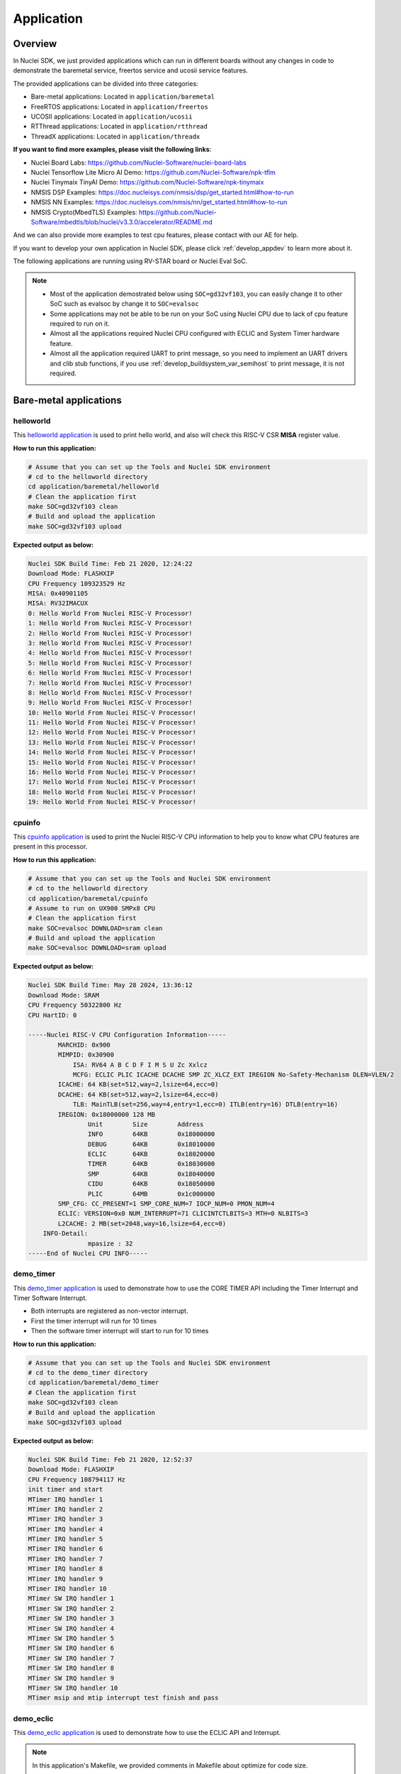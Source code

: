 .. _design_app:

Application
===========

.. _design_app_overview:

Overview
--------

In Nuclei SDK, we just provided applications which can
run in different boards without any changes in code to
demonstrate the baremetal service, freertos service and
ucosii service features.

The provided applications can be divided into three categories:

* Bare-metal applications: Located in ``application/baremetal``

* FreeRTOS applications: Located in ``application/freertos``

* UCOSII applications: Located in ``application/ucosii``

* RTThread applications: Located in ``application/rtthread``

* ThreadX applications: Located in ``application/threadx``

**If you want to find more examples, please visit the following links**:

* Nuclei Board Labs: https://github.com/Nuclei-Software/nuclei-board-labs
* Nuclei Tensorflow Lite Micro AI Demo: https://github.com/Nuclei-Software/npk-tflm
* Nuclei Tinymaix TinyAI Demo: https://github.com/Nuclei-Software/npk-tinymaix
* NMSIS DSP Examples: https://doc.nucleisys.com/nmsis/dsp/get_started.html#how-to-run
* NMSIS NN Examples: https://doc.nucleisys.com/nmsis/nn/get_started.html#how-to-run
* NMSIS Crypto(MbedTLS) Examples: https://github.com/Nuclei-Software/mbedtls/blob/nuclei/v3.3.0/accelerator/README.md

And we can also provide more examples to test cpu features, please contact with our
AE for help.

If you want to develop your own application in Nuclei SDK, please click
:ref:`develop_appdev` to learn more about it.

The following applications are running using RV-STAR board or Nuclei Eval SoC.

.. note::

    * Most of the application demostrated below using ``SOC=gd32vf103``,
      you can easily change it to other SoC such as evalsoc by change it to
      ``SOC=evalsoc``
    * Some applications may not be able to be run on your SoC using Nuclei CPU
      due to lack of cpu feature required to run on it.
    * Almost all the applications required Nuclei CPU configured with
      ECLIC and System Timer hardware feature.
    * Almost all the application required UART to print message, so you need to
      implement an UART drivers and clib stub functions, if you use
      :ref:`develop_buildsystem_var_semihost` to print message, it is not required.

Bare-metal applications
-----------------------

.. _design_app_helloworld:

helloworld
~~~~~~~~~~

This `helloworld application`_ is used to print hello world, and also
will check this RISC-V CSR **MISA** register value.

**How to run this application:**

.. code-block:: shell

    # Assume that you can set up the Tools and Nuclei SDK environment
    # cd to the helloworld directory
    cd application/baremetal/helloworld
    # Clean the application first
    make SOC=gd32vf103 clean
    # Build and upload the application
    make SOC=gd32vf103 upload

**Expected output as below:**

.. code-block:: console

    Nuclei SDK Build Time: Feb 21 2020, 12:24:22
    Download Mode: FLASHXIP
    CPU Frequency 109323529 Hz
    MISA: 0x40901105
    MISA: RV32IMACUX
    0: Hello World From Nuclei RISC-V Processor!
    1: Hello World From Nuclei RISC-V Processor!
    2: Hello World From Nuclei RISC-V Processor!
    3: Hello World From Nuclei RISC-V Processor!
    4: Hello World From Nuclei RISC-V Processor!
    5: Hello World From Nuclei RISC-V Processor!
    6: Hello World From Nuclei RISC-V Processor!
    7: Hello World From Nuclei RISC-V Processor!
    8: Hello World From Nuclei RISC-V Processor!
    9: Hello World From Nuclei RISC-V Processor!
    10: Hello World From Nuclei RISC-V Processor!
    11: Hello World From Nuclei RISC-V Processor!
    12: Hello World From Nuclei RISC-V Processor!
    13: Hello World From Nuclei RISC-V Processor!
    14: Hello World From Nuclei RISC-V Processor!
    15: Hello World From Nuclei RISC-V Processor!
    16: Hello World From Nuclei RISC-V Processor!
    17: Hello World From Nuclei RISC-V Processor!
    18: Hello World From Nuclei RISC-V Processor!
    19: Hello World From Nuclei RISC-V Processor!

.. _design_app_cpuinfo:

cpuinfo
~~~~~~~

This `cpuinfo application`_ is used to print the Nuclei RISC-V CPU information
to help you to know what CPU features are present in this processor.

**How to run this application:**

.. code-block:: shell

    # Assume that you can set up the Tools and Nuclei SDK environment
    # cd to the helloworld directory
    cd application/baremetal/cpuinfo
    # Assume to run on UX900 SMPx8 CPU
    # Clean the application first
    make SOC=evalsoc DOWNLOAD=sram clean
    # Build and upload the application
    make SOC=evalsoc DOWNLOAD=sram upload

**Expected output as below:**

.. code-block:: console

    Nuclei SDK Build Time: May 28 2024, 13:36:12
    Download Mode: SRAM
    CPU Frequency 50322800 Hz
    CPU HartID: 0

    -----Nuclei RISC-V CPU Configuration Information-----
            MARCHID: 0x900
            MIMPID: 0x30900
                ISA: RV64 A B C D F I M S U Zc Xxlcz
                MCFG: ECLIC PLIC ICACHE DCACHE SMP ZC_XLCZ_EXT IREGION No-Safety-Mechanism DLEN=VLEN/2
            ICACHE: 64 KB(set=512,way=2,lsize=64,ecc=0)
            DCACHE: 64 KB(set=512,way=2,lsize=64,ecc=0)
                TLB: MainTLB(set=256,way=4,entry=1,ecc=0) ITLB(entry=16) DTLB(entry=16)
            IREGION: 0x18000000 128 MB
                    Unit        Size        Address
                    INFO        64KB        0x18000000
                    DEBUG       64KB        0x18010000
                    ECLIC       64KB        0x18020000
                    TIMER       64KB        0x18030000
                    SMP         64KB        0x18040000
                    CIDU        64KB        0x18050000
                    PLIC        64MB        0x1c000000
            SMP_CFG: CC_PRESENT=1 SMP_CORE_NUM=7 IOCP_NUM=0 PMON_NUM=4
            ECLIC: VERSION=0x0 NUM_INTERRUPT=71 CLICINTCTLBITS=3 MTH=0 NLBITS=3
            L2CACHE: 2 MB(set=2048,way=16,lsize=64,ecc=0)
        INFO-Detail:
                    mpasize : 32
    -----End of Nuclei CPU INFO-----

.. _design_app_demo_timer:

demo_timer
~~~~~~~~~~

This `demo_timer application`_ is used to demonstrate how to use
the CORE TIMER API including the Timer Interrupt and Timer Software Interrupt.

* Both interrupts are registered as non-vector interrupt.
* First the timer interrupt will run for 10 times
* Then the software timer interrupt will start to run for 10 times

**How to run this application:**

.. code-block:: shell

    # Assume that you can set up the Tools and Nuclei SDK environment
    # cd to the demo_timer directory
    cd application/baremetal/demo_timer
    # Clean the application first
    make SOC=gd32vf103 clean
    # Build and upload the application
    make SOC=gd32vf103 upload

**Expected output as below:**

.. code-block:: console

    Nuclei SDK Build Time: Feb 21 2020, 12:52:37
    Download Mode: FLASHXIP
    CPU Frequency 108794117 Hz
    init timer and start
    MTimer IRQ handler 1
    MTimer IRQ handler 2
    MTimer IRQ handler 3
    MTimer IRQ handler 4
    MTimer IRQ handler 5
    MTimer IRQ handler 6
    MTimer IRQ handler 7
    MTimer IRQ handler 8
    MTimer IRQ handler 9
    MTimer IRQ handler 10
    MTimer SW IRQ handler 1
    MTimer SW IRQ handler 2
    MTimer SW IRQ handler 3
    MTimer SW IRQ handler 4
    MTimer SW IRQ handler 5
    MTimer SW IRQ handler 6
    MTimer SW IRQ handler 7
    MTimer SW IRQ handler 8
    MTimer SW IRQ handler 9
    MTimer SW IRQ handler 10
    MTimer msip and mtip interrupt test finish and pass

.. _design_app_demo_eclic:

demo_eclic
~~~~~~~~~~

This `demo_eclic application`_ is used to demonstrate how to use
the ECLIC API and Interrupt.

.. note::

    In this application's Makefile, we provided comments in Makefile about optimize
    for code size.

    If you want to optimize this application for code size, you can set the ``COMMON_FLAGS``
    variable to the following values, we recommend to use ``-Os -flto``.

    .. list-table:: Code size optimization for demo_eclic on RV-STAR target
       :widths: 60 20 20 20 20
       :header-rows: 1

       * - COMMON_FLAGS
         - text(bytes)
         - data(bytes)
         - bss(bytes)
         - total(bytes)
       * -
         - 13724
         - 112
         - 2266
         - 16102
       * - -flto
         - 13598
         - 112
         - 2266
         - 15976
       * - -Os
         - 9690
         - 112
         - 2264
         - 12066
       * - -Os -flto
         - 9132
         - 112
         - 2264
         - 11508
       * - -Os -msave-restore  -fno-unroll-loops
         - 9714
         - 112
         - 2264
         - 12090
       * - -Os -msave-restore  -fno-unroll-loops -flto
         - 9204
         - 112
         - 2264
         - 11580

* The timer interrupt and timer software interrupt are used
* The timer interrupt is registered as non-vector interrupt
* The timer software interrupt is registered as vector interrupt,
  and we enable its preemptive feature by using ``SAVE_IRQ_CSR_CONTEXT``
  and ``RESTORE_IRQ_CSR_CONTEXT`` in timer software interrupt handler
* The timer interrupt is triggered periodically
* The timer software interrupt is triggered in timer interrupt handler using
  ``SysTimer_SetSWIRQ`` function
* In the application code, there is a macro called ``SWIRQ_INTLEVEL_HIGHER`` to
  control the timer software interrupt working feature:

  - If **SWIRQ_INTLEVEL_HIGHER=1**, the timer software interrupt level is higher than
    timer interrupt level, so when timer software interrupt is triggered, then timer
    software interrupt will be processed immediately, and timer interrupt will be preempted
    by timer software interrupt.

  - If **SWIRQ_INTLEVEL_HIGHER=0**, the timer software interrupt level is lower than
    timer interrupt level, so when timer software interrupt is triggered, then timer
    software interrupt will be processed after timer interrupt, and timer interrupt will
    not be preempted by timer software interrupt.

**How to run this application:**

.. code-block:: shell

    # Assume that you can set up the Tools and Nuclei SDK environment
    # cd to the demo_eclic directory
    cd application/baremetal/demo_eclic
    # Change macro SWIRQ_INTLEVEL_HIGHER value in demo_eclic.c
    # to see different working mode of this demo
    # Clean the application first
    make SOC=gd32vf103 clean
    # Build and upload the application
    make SOC=gd32vf103 upload

**Expected output(SWIRQ_INTLEVEL_HIGHER=1) as below:**

.. code-block:: console

    Nuclei SDK Build Time: Feb 21 2020, 16:35:58
    Download Mode: FLASHXIP
    CPU Frequency 108794117 Hz
    Initialize timer and start timer interrupt periodically
    -------------------
    [IN TIMER INTERRUPT]timer interrupt hit 0 times
    [IN TIMER INTERRUPT]trigger software interrupt
    [IN TIMER INTERRUPT]software interrupt will run during timer interrupt
    [IN SOFTWARE INTERRUPT]software interrupt hit 0 times
    [IN SOFTWARE INTERRUPT]software interrupt end
    [IN TIMER INTERRUPT]timer interrupt end
    -------------------
    [IN TIMER INTERRUPT]timer interrupt hit 1 times
    [IN TIMER INTERRUPT]trigger software interrupt
    [IN TIMER INTERRUPT]software interrupt will run during timer interrupt
    [IN SOFTWARE INTERRUPT]software interrupt hit 1 times
    [IN SOFTWARE INTERRUPT]software interrupt end
    [IN TIMER INTERRUPT]timer interrupt end
    -------------------
    [IN TIMER INTERRUPT]timer interrupt hit 2 times
    [IN TIMER INTERRUPT]trigger software interrupt
    [IN TIMER INTERRUPT]software interrupt will run during timer interrupt
    [IN SOFTWARE INTERRUPT]software interrupt hit 2 times
    [IN SOFTWARE INTERRUPT]software interrupt end
    [IN TIMER INTERRUPT]timer interrupt end
    -------------------
    [IN TIMER INTERRUPT]timer interrupt hit 3 times
    [IN TIMER INTERRUPT]trigger software interrupt
    [IN TIMER INTERRUPT]software interrupt will run during timer interrupt
    [IN SOFTWARE INTERRUPT]software interrupt hit 3 times
    [IN SOFTWARE INTERRUPT]software interrupt end
    [IN TIMER INTERRUPT]timer interrupt end


**Expected output(SWIRQ_INTLEVEL_HIGHER=0) as below:**

.. code-block:: console

    Nuclei SDK Build Time: Feb 21 2020, 16:35:58
    Download Mode: FLASHXIP
    CPU Frequency 108794117 Hz
    Initialize timer and start timer interrupt periodically
    -------------------
    [IN TIMER INTERRUPT]timer interrupt hit 0 times
    [IN TIMER INTERRUPT]trigger software interrupt
    [IN TIMER INTERRUPT]software interrupt will run when timer interrupt finished
    [IN TIMER INTERRUPT]timer interrupt end
    [IN SOFTWARE INTERRUPT]software interrupt hit 0 times
    [IN SOFTWARE INTERRUPT]software interrupt end
    -------------------
    [IN TIMER INTERRUPT]timer interrupt hit 1 times
    [IN TIMER INTERRUPT]trigger software interrupt
    [IN TIMER INTERRUPT]software interrupt will run when timer interrupt finished
    [IN TIMER INTERRUPT]timer interrupt end
    [IN SOFTWARE INTERRUPT]software interrupt hit 1 times
    [IN SOFTWARE INTERRUPT]software interrupt end
    -------------------
    [IN TIMER INTERRUPT]timer interrupt hit 2 times
    [IN TIMER INTERRUPT]trigger software interrupt
    [IN TIMER INTERRUPT]software interrupt will run when timer interrupt finished
    [IN TIMER INTERRUPT]timer interrupt end
    [IN SOFTWARE INTERRUPT]software interrupt hit 2 times
    [IN SOFTWARE INTERRUPT]software interrupt end
    -------------------
    [IN TIMER INTERRUPT]timer interrupt hit 3 times
    [IN TIMER INTERRUPT]trigger software interrupt
    [IN TIMER INTERRUPT]software interrupt will run when timer interrupt finished
    [IN TIMER INTERRUPT]timer interrupt end
    [IN SOFTWARE INTERRUPT]software interrupt hit 3 times
    [IN SOFTWARE INTERRUPT]software interrupt end


.. _design_app_demo_dsp:

demo_dsp
~~~~~~~~

This `demo_dsp application`_ is used to demonstrate how to NMSIS-DSP API.

* Mainly show how we can use DSP library and header files.
* It mainly demo the ``riscv_conv_xx`` functions and its reference functions
* By default, the application will use NMSIS-DSP library with DSP enabled.

.. note::

    * For other Nuclei Processor Core based SoC, please check whether it has DSP
      feature enabled to decide which kind of **NMSIS-DSP** library to use.
    * Even our NMSIS-DSP library with DSP disabled are also optimized, so it can
      also provide good performance in some functions.

**How to run this application:**

.. code-block:: shell

    # Assume that you can set up the Tools and Nuclei SDK environment
    # cd to the demo_dsp directory
    cd application/baremetal/demo_dsp
    # Clean the application first
    make SOC=gd32vf103 clean
    # Build and upload the application
    make SOC=gd32vf103 upload

**Expected output as below:**

.. code-block:: console

    Nuclei SDK Build Time: Jun 18 2020, 17:43:31
    Download Mode: FLASHXIP
    CPU Frequency 108270000 Hz
    CSV, riscv_conv_q31, 1225418
    CSV, ref_conv_q31, 2666240
    SUCCESS, riscv_conv_q31
    CSV, riscv_conv_q15, 289940
    CSV, ref_conv_q15, 311158
    SUCCESS, riscv_conv_q15
    CSV, riscv_conv_q7, 463
    CSV, ref_conv_q7, 846
    SUCCESS, riscv_conv_q7
    CSV, riscv_conv_fast_q15, 106293
    CSV, ref_conv_fast_q15, 247938
    SUCCESS, riscv_conv_fast_q15
    CSV, riscv_conv_fast_q31, 490539
    CSV, ref_conv_fast_q31, 2215917
    SUCCESS, riscv_conv_fast_q31
    CSV, riscv_conv_opt_q15, 217250
    CSV, ref_conv_opt_q15, 311162
    SUCCESS, riscv_conv_opt_q15
    CSV, riscv_conv_opt_q7, 714
    CSV, ref_conv_opt_q7, 842
    SUCCESS, riscv_conv_opt_q7
    CSV, riscv_conv_fast_opt_q15, 137252
    CSV, ref_conv_fast_opt_q15, 249958
    SUCCESS, riscv_conv_fast_opt_q15
    all test are passed. Well done!

.. _design_app_lowpower:

lowpower
~~~~~~~~

This `lowpower application`_ is used to demonstrate how to use low-power feature of RISC-V
processor.

Timer interrupt is setup before enter to wfi mode, and global interrupt will be disabled,
so interrupt handler will not be entered, and will directly resume to next pc of wfi.

**How to run this application:**

.. code-block:: shell

    # Assume that you can set up the Tools and Nuclei SDK environment
    # Assume your processor has enabled low-power feature
    # cd to the low-power directory
    cd application/baremetal/lowpower
    # Clean the application first
    make SOC=evalsoc BOARD=nuclei_fpga_eval DOWNLOAD=ilm CORE=n300 clean
    # Build and upload the application
    make SOC=evalsoc BOARD=nuclei_fpga_eval DOWNLOAD=ilm CORE=n300 upload

**Expected output as below:**

.. code-block:: console

    Nuclei SDK Build Time: Jun  9 2022, 11:23:14
    Download Mode: ILM
    CPU Frequency 15996354 Hz
    CSV, WFI Start/End, 178264/178289
    CSV, WFI Cost, 25

.. _design_app_smphello:

smphello
~~~~~~~~

This `smphello application`_ is used to demonstrate how to use baremetal SMP feature.

This demo requests the SMP cores share the same RAM and ROM, for example, in current
evalsoc system, ilm/dlm are private resource for cpu, only the DDR memory are shared
resource for all the cpu.

And `RVA` atomic extension is required to run this application, this extension is used
to do spinlock in this example.

.. note::

    * It doesn't work with gd32vf103 processor.
    * **MUST** Need to enable I/D Cache in <Device.h> if I/D Cache present in CPU.
    * It need at least a 2-Core SMP CPU

**How to run this application:**

.. code-block:: shell

    # Assume that you can set up the Tools and Nuclei SDK environment
    # Use Nuclei UX900 SMP 2 Core RISC-V processor as example
    # application needs to run in ddr memory not in ilm memory
    # cd to the smphello directory
    cd application/baremetal/smphello
    # Clean the application first
    make SOC=evalsoc BOARD=nuclei_fpga_eval SMP=2 DOWNLOAD=ddr CORE=ux900 clean
    # Build and upload the application
    make SOC=evalsoc BOARD=nuclei_fpga_eval SMP=2 DOWNLOAD=ddr CORE=ux900 upload

**Expected output as below:**

.. code-block:: console

    Nuclei SDK Build Time: May 30 2022, 15:38:00
    Download Mode: DDR
    CPU Frequency 15998648 Hz
    Hello world from hart 0
    Hello world from hart 1
    All harts boot successfully!

.. _design_app_demo_nice:

demo_nice
~~~~~~~~~

.. note::

    * It doesn't work with gd32vf103 processor.
    * Need nice feature enabled, and Nuclei NICE hardware demo integrated such as evalsoc

This `demo_nice application`_ is used to demonstrate how to Nuclei NICE feature.

**NICE** is short for Nuclei Instruction Co-unit Extension, which is used to
support extensive customization and specialization.

**NICE** allows customers to create user-defined instructions, enabling the
integrations of custom hardware co-units that improve domain-specific
performance while reducing power consumption.

For more about **NICE** feature, please click `Nuclei User Extended Introduction`_.

* Mainly show how to use NICE intrinsic function with compiler.
* It only works with Nuclei RISC-V Processor with the hardware NICE demo integrated.


**How to run this application:**

.. code-block:: shell

    # Assume that you can set up the Tools and Nuclei SDK environment
    # Use Nuclei UX900 RISC-V processor as example, hardware NICE demo integrated
    # cd to the demo_dsp directory
    cd application/baremetal/demo_nice
    # Clean the application first
    make SOC=evalsoc BOARD=nuclei_fpga_eval CORE=ux900 clean
    # Build and upload the application
    make SOC=evalsoc BOARD=nuclei_fpga_eval CORE=ux900 upload

**Expected output as below:**

.. code-block:: console

    Nuclei SDK Build Time: May 28 2024, 13:32:18
    Download Mode: ILM
    CPU Frequency 49999631 Hz
    CPU HartID: 0

    Nuclei Nice Acceleration Demonstration
    Warning: This demo required CPU to implement Nuclei provided NICE Demo instructions.
            Otherwise this example will trap to cpu core exception!

    1. Print input matrix array
    the element of array is :
            10      30      90
            20      40      80
            30      90      120

    1. Do reference matrix column sum and row sum
    2. Do nice matrix column sum and row sum
    3. Compare reference and nice result
    4) Reference result:
    the sum of each row is :
                    130     140     240
    the sum of each col is :
                    60      160     290
    1) Nice result:
    the sum of each row is :
                    130     140     240
    the sum of each col is :
                    60      160     290
    1) Compare reference vs nice: PASS
    2. Performance summary
            normal:
                instret: 502, cycle: 502
            nice  :
                instret: 177, cycle: 177


.. _design_app_demo_vnice:

demo_vnice
~~~~~~~~~~

.. note::

    * It only works with Nuclei EvalSoC with Vector NICE demo instructions enabled.
    * Need vector nice feature enabled, and Nuclei NICE hardware demo integrated such as evalsoc

This `demo_vnice application`_ is used to demonstrate how to Nuclei Vector NICE feature.

**NICE** is short for Nuclei Instruction Co-unit Extension, which is used to
support extensive customization and specialization.

**How to run this application:**

.. code-block:: shell

    # Assume that you can set up the Tools and Nuclei SDK environment
    # Use Nuclei UX900 + Vector Nice RISC-V processor as example, hardware NICE demo integrated
    # cd to the demo_dsp directory
    cd application/baremetal/demo_vnice
    # Clean the application first
    make SOC=evalsoc clean
    # Build and upload the application
    make SOC=evalsoc upload

**Expected output as below:**

.. code-block:: console

    Nuclei SDK Build Time: May 28 2024, 13:31:08
    Download Mode: ILM
    CPU Frequency 1000000716 Hz
    CPU HartID: 0
    1. Set array_normal_in1 array_normal_in1 array_vnice_in1 array_vnice_in2
    2. Do reference vector complex mul, store, load
    3. Do vector nice complex mul, store, load
    4. Compare reference and vnice result
    PASS
    5. Performance summary
            normal:
                instret: 22546, cycle: 22546
            vnice  :
                instret: 1010, cycle: 1010


.. _design_app_coremark:

coremark
~~~~~~~~

This `coremark benchmark application`_ is used to run EEMBC CoreMark Software.

EEMBC CoreMark Software is a product of EEMBC and is provided under the terms of the
CoreMark License that is distributed with the official EEMBC COREMARK Software release.
If you received this EEMBC CoreMark Software without the accompanying CoreMark License,
you must discontinue use and download the official release from www.coremark.org.

In Nuclei SDK, we provided code and Makefile for this ``coremark`` application.
You can also optimize the ``COMMON_FLAGS`` defined in coremark application Makefile
to get different score number.

* By default, this application runs for 800 iterations, you can also change this in Makefile.
  e.g. Change this ``-DITERATIONS=800`` to value such as ``-DITERATIONS=5000``
* macro **PERFORMANCE_RUN=1** is defined
* **STDCLIB ?= newlib_small** is added in its Makefile to enable float value print
* For different Nuclei CPU series, the benchmark options are different, currently
  you can pass ``CPU_SERIES=900`` to select benchmark options for 900 series, otherwise
  the benchmark options for 200/300/600/900 will be selected which is also the default value.

.. note::

   * Since for each SoC platforms, the CPU frequency is different, so user need to change
     the ``ITERATIONS`` defined in Makefile to proper value to let the coremark run at least
     10 seconds
   * For example, for the ``gd32vf103`` based boards supported in Nuclei SDK, we suggest
     to change ``-DITERATIONS=800`` to ``-DITERATIONS=5000``

**How to run this application:**

.. code-block:: shell

    # Assume that you can set up the Tools and Nuclei SDK environment
    # cd to the coremark directory
    cd application/baremetal/benchmark/coremark
    # change ITERATIONS value in Makefile for gd32vf103 based board to 5000
    # Clean the application first
    make SOC=gd32vf103 clean
    # Build and upload the application
    make SOC=gd32vf103 upload

**Expected output as below:**

.. code-block:: console

    Nuclei SDK Build Time: Mar 30 2020, 18:08:53
    Download Mode: FLASHXIP
    CPU Frequency 107190000 Hz
    Start to run coremark for 5000 iterations
    2K performance run parameters for coremark.
    CoreMark Size    : 666
    Total ticks      : 1622809457
    Total time (secs): 15.139593
    Iterations/Sec   : 330.259868
    Iterations       : 5000
    Compiler version : GCC9.2.0
    Compiler flags   : -O2 -flto -funroll-all-loops -finline-limit=600 -ftree-dominator-opts -fno-if-conversion2 -fselective-scheduling -fno-code-hoisting -fno-common -funroll-loops -finline-functions -falign-functions=4 -falign-jumps=4 -falign-loops=4
    Memory location  : STACK
    seedcrc          : 0xe9f5
    [0]crclist       : 0xe714
    [0]crcmatrix     : 0x1fd7
    [0]crcstate      : 0x8e3a
    [0]crcfinal      : 0xbd59
    Correct operation validated. See readme.txt for run and reporting rules.
    CoreMark 1.0 : 330.259868 / GCC9.2.0 -O2 -flto -funroll-all-loops -finline-limit=600 -ftree-dominator-opts -fno-if-conversion2 -fselective-scheduling -fno-code-hoisting -fno-common -funroll-loops -finline-functions -falign-functions=4 -falign-jumps=4 -falign-loops=4 / STACK


    Print Personal Added Addtional Info to Easy Visual Analysis

        (Iterations is: 5000
        (total_ticks is: 1622809457
    (*) Assume the core running at 1 MHz
        So the CoreMark/MHz can be caculated by:
        (Iterations*1000000/total_ticks) = 3.081076 CoreMark/MHz

.. _design_app_dhrystone:

dhrystone
~~~~~~~~~

This `dhrystone benchmark application`_ is used to run DHRYSTONE Benchmark Software.

The Dhrystone benchmark program has become a popular benchmark for CPU/compiler performance measurement,
in particular in the area of minicomputers, workstations, PC's and microprocesors.

* It apparently satisfies a need for an easy-to-use integer benchmark;
* it gives a first performance indication which is more meaningful than MIPS numbers which,
  in their literal meaning (million instructions per second), cannot be used across different
  instruction sets (e.g. RISC vs. CISC).
* With the increasing use of the benchmark, it seems necessary to reconsider the benchmark and
  to check whether it can still fulfill this function.

In Nuclei SDK, we provided code and Makefile for this ``dhrystone`` application.
You can also optimize the ``COMMON_FLAGS`` defined in dhrystone application Makefile
to get different score number.

* **STDCLIB ?= newlib_small** is added in its Makefile to enable float value print
* You can change ``Number_Of_Runs`` in ``dhry_1.c`` line 134 to increate or decrease
  number of iterations

**How to run this application:**

.. code-block:: shell

    # Assume that you can set up the Tools and Nuclei SDK environment
    # cd to the dhrystone directory
    cd application/baremetal/benchmark/dhrystone
    # Clean the application first
    make SOC=gd32vf103 clean
    # Build and upload the application
    make SOC=gd32vf103 upload

**Expected output as below:**

.. code-block:: console

    Nuclei SDK Build Time: Feb 21 2020, 14:23:55
    Download Mode: FLASHXIP
    CPU Frequency 108801980 Hz

    Dhrystone Benchmark, Version 2.1 (Language: C)

    Program compiled without 'register' attribute

    Please give the number of runs through the benchmark:
    Execution starts, 500000 runs through Dhrystone
    Execution ends

    Final values of the variables used in the benchmark:

    Int_Glob:            5
            should be:   5
    Bool_Glob:           1
            should be:   1
    Ch_1_Glob:           A
            should be:   A
    Ch_2_Glob:           B
            should be:   B
    Arr_1_Glob[8]:       7
            should be:   7
    Arr_2_Glob[8][7]:    500010
            should be:   Number_Of_Runs + 10
    Ptr_Glob->
      Ptr_Comp:          536883352
            should be:   (implementation-dependent)
      Discr:             0
            should be:   0
      Enum_Comp:         2
            should be:   2
      Int_Comp:          17
            should be:   17
      Str_Comp:          DHRYSTONE PROGRAM, SOME STRING
            should be:   DHRYSTONE PROGRAM, SOME STRING
    Next_Ptr_Glob->
      Ptr_Comp:          536883352
            should be:   (implementation-dependent), same as above
      Discr:             0
            should be:   0
      Enum_Comp:         1
            should be:   1
      Int_Comp:          18
            should be:   18
      Str_Comp:          DHRYSTONE PROGRAM, SOME STRING
            should be:   DHRYSTONE PROGRAM, SOME STRING
    Int_1_Loc:           5
            should be:   5
    Int_2_Loc:           13
            should be:   13
    Int_3_Loc:           7
            should be:   7
    Enum_Loc:            1
            should be:   1
    Str_1_Loc:           DHRYSTONE PROGRAM, 1'ST STRING
            should be:   DHRYSTONE PROGRAM, 1'ST STRING
    Str_2_Loc:           DHRYSTONE PROGRAM, 2'ND STRING
            should be:   DHRYSTONE PROGRAM, 2'ND STRING

     (*) User_Cycle for total run through Dhrystone with loops 500000:
    223500116
           So the DMIPS/MHz can be caculated by:
           1000000/(User_Cycle/Number_Of_Runs)/1757 = 1.273270 DMIPS/MHz

.. _design_app_whetstone:

whetstone
~~~~~~~~~

This `whetstone benchmark application`_ is used to run C/C++ Whetstone Benchmark Software
(Single or Double Precision).

The Fortran Whetstone programs were the first general purpose benchmarks that set industry
standards of computer system performance. Whetstone programs also addressed the question
of the efficiency of different programming languages, an important issue not covered by
more contemporary standard benchmarks.

In Nuclei SDK, we provided code and Makefile for this ``whetstone`` application.
You can also optimize the ``COMMON_FLAGS`` defined in whetstone application Makefile
to get different score number.

* **STDCLIB ?= newlib_small** is added in its Makefile to enable float value print
* Extra **LDFLAGS := -lm** is added in its Makefile to include the math library


**How to run this application:**

.. code-block:: shell

    # Assume that you can set up the Tools and Nuclei SDK environment
    # cd to the whetstone directory
    cd application/baremetal/benchmark/whetstone
    # Clean the application first
    make SOC=gd32vf103 clean
    # Build and upload the application
    make SOC=gd32vf103 upload

**Expected output as below:**

.. code-block:: console

    Nuclei SDK Build Time: Feb 21 2020, 14:50:15
    Download Mode: FLASHXIP
    CPU Frequency 109069306 Hz

    ##########################################
    Single Precision C Whetstone Benchmark Opt 3 32 Bit
    Calibrate
           1.96 Seconds          1   Passes (x 100)
           9.81 Seconds          5   Passes (x 100)

    Use 5  passes (x 100)

              Single Precision C/C++ Whetstone Benchmark

    Loop content                  Result              MFLOPS      MOPS   Seconds

    N1 floating point -1.12475013732910156         1.053              0.091
    N2 floating point -1.12274742126464844         1.053              0.638
    N3 if then else    1.00000000000000000               108527.617    0.000
    N4 fixed point    12.00000000000000000                   5.630    0.280
    N5 sin,cos etc.    0.49909299612045288                   0.109    3.829
    N6 floating point  0.99999982118606567         1.082              2.493
    N7 assignments     3.00000000000000000                 419.794    0.002
    N8 exp,sqrt etc.   0.75110614299774170                   0.075    2.492

    MWIPS                                              5.089              9.825


    MWIPS/MHz                                          0.046              9.825


.. _design_app_demo_smode_eclic:

demo_smode_eclic
~~~~~~~~~~~~~~~~

This `demo_smode_eclic application`_ is used to demostrate how to use
the ECLIC API and Interrupt in supervisor mode with TEE.

.. note::

    * It doesn't work with gd32vf103 processor.
    * It need Nuclei CPU configured with TEE feature and S-Mode ECLIC
    * In this application's Makefile, we provided comments in Makefile about optimization
      for code size, please refer to chapter :ref:`design_app_demo_eclic` for details.
    * Need to enable TEE in <Device.h> if TEE present in CPU.

* The timer interrupt and timer software interrupt are used
* The timer interrupt is registered as non-vector interrupt
* The timer software interrupt is registered as vector interrupt,
  and we enable its preemptive feature by using ``SAVE_IRQ_CSR_CONTEXT_S``
  and ``RESTORE_IRQ_CSR_CONTEXT_S`` in timer software interrupt handler
* The timer interrupt is triggered periodically
* The timer software interrupt is triggered in timer interrupt handler using
  ``SysTimer_SetHartSWIRQ`` function
* Interrupts occur in supervisor mode to which it drops from machine mode, and you can
  observe the difference from :ref:`design_app_demo_eclic` by console output
* In the application code, there is a macro called ``SWIRQ_INTLEVEL_HIGHER`` to
  control the timer software interrupt working feature:

  - If **SWIRQ_INTLEVEL_HIGHER=1**, the timer software interrupt level is higher than
    timer interrupt level, so when timer software interrupt is triggered, then timer
    software interrupt will be processed immediately, and timer interrupt will be preempted
    by timer software interrupt.

  - If **SWIRQ_INTLEVEL_HIGHER=0**, the timer software interrupt level is lower than
    timer interrupt level, so when timer software interrupt is triggered, then timer
    software interrupt will be processed after timer interrupt, and timer interrupt will
    not be preempted by timer software interrupt.

**How to run this application:**

.. code-block:: shell

    # Assume that you can set up the Tools and Nuclei SDK environment
    # cd to the demo_smode_eclic directory
    cd application/baremetal/demo_smode_eclic
    # MUST: Your CPU configuration must has TEE configured
    # Change macro __TEE_PRESENT to 1 in <Device.h>
    # here assume CORE=n300 is equipped with TEE
    #define __TEE_PRESENT             1
    # Change macro SWIRQ_INTLEVEL_HIGHER value in demo_smode_eclic.c
    # to see different working mode of this demo
    # Clean the application first
    make SOC=evalsoc BOARD=nuclei_fpga_eval DOWNLOAD=ilm CORE=n300 clean
    # Build and upload the application
    make SOC=evalsoc BOARD=nuclei_fpga_eval DOWNLOAD=ilm CORE=n300 upload

**Expected output(SWIRQ_INTLEVEL_HIGHER=1) as below:**

.. code-block:: console

    Nuclei SDK Build Time: Aug  5 2022, 15:05:52
    Download Mode: ILM
    CPU Frequency 15989145 Hz
    Current sp is 0x9000ffa0, so it is in Machine Mode!
    Drop to S-Mode now
    [IN S-MODE ENTRY POINT] Hello Supervisor Mode!!!
    Current sp is 0x90000f40, so it is in Supervisor Mode!
    Initialize timer and start timer interrupt periodically
    Current sp is 0x90000d80, so it is in Supervisor Mode!
    -------------------
    [IN S-MODE TIMER INTERRUPT]timer interrupt hit 0 times
    [IN S-MODE TIMER INTERRUPT]trigger software interrupt
    [IN S-MODE TIMER INTERRUPT]software interrupt will run during timer interrupt
    [IN S-MODE SOFTWARE INTERRUPT]software interrupt hit 0 times
    Current sp is 0x90000d10, so it is in Supervisor Mode!
    [IN S-MODE SOFTWARE INTERRUPT]software interrupt end
    [IN S-MODE TIMER INTERRUPT]timer interrupt end
    Current sp is 0x90000d80, so it is in Supervisor Mode!
    -------------------
    [IN S-MODE TIMER INTERRUPT]timer interrupt hit 1 times
    [IN S-MODE TIMER INTERRUPT]trigger software interrupt
    [IN S-MODE TIMER INTERRUPT]software interrupt will run during timer interrupt
    [IN S-MODE SOFTWARE INTERRUPT]software interrupt hit 1 times
    Current sp is 0x90000d10, so it is in Supervisor Mode!
    [IN S-MODE SOFTWARE INTERRUPT]software interrupt end
    [IN S-MODE TIMER INTERRUPT]timer interrupt end
    Current sp is 0x90000d80, so it is in Supervisor Mode!
    -------------------
    [IN S-MODE TIMER INTERRUPT]timer interrupt hit 2 times
    [IN S-MODE TIMER INTERRUPT]trigger software interrupt
    [IN S-MODE TIMER INTERRUPT]software interrupt will run during timer interrupt
    [IN S-MODE SOFTWARE INTERRUPT]software interrupt hit 2 times
    Current sp is 0x90000d10, so it is in Supervisor Mode!
    [IN S-MODE SOFTWARE INTERRUPT]software interrupt end
    [IN S-MODE TIMER INTERRUPT]timer interrupt end
    Current sp is 0x90000d80, so it is in Supervisor Mode!
    -------------------
    [IN S-MODE TIMER INTERRUPT]timer interrupt hit 3 times
    [IN S-MODE TIMER INTERRUPT]trigger software interrupt
    [IN S-MODE TIMER INTERRUPT]software interrupt will run during timer interrupt
    [IN S-MODE SOFTWARE INTERRUPT]software interrupt hit 3 times
    Current sp is 0x90000d10, so it is in Supervisor Mode!
    [IN S-MODE SOFTWARE INTERRUPT]software interrupt end
    [IN S-MODE TIMER INTERRUPT]timer interrupt end


**Expected output(SWIRQ_INTLEVEL_HIGHER=0) as below:**

.. code-block:: console

    Nuclei SDK Build Time: Aug  5 2022, 15:09:46
    Download Mode: ILM
    CPU Frequency 15989145 Hz
    Current sp is 0x9000ffa0, so it is in Machine Mode!
    Drop to S-Mode now
    [IN S-MODE ENTRY POINT] Hello Supervisor Mode!!!
    Current sp is 0x90000f50, so it is in Supervisor Mode!
    Initialize timer and start timer interrupt periodically
    Current sp is 0x90000d90, so it is in Supervisor Mode!
    -------------------
    [IN S-MODE TIMER INTERRUPT]timer interrupt hit 0 times
    [IN S-MODE TIMER INTERRUPT]trigger software interrupt
    [IN S-MODE TIMER INTERRUPT]software interrupt will run when timer interrupt finished
    [IN S-MODE TIMER INTERRUPT]timer interrupt end
    [IN S-MODE SOFTWARE INTERRUPT]software interrupt hit 0 times
    Current sp is 0x90000ee0, so it is in Supervisor Mode!
    [IN S-MODE SOFTWARE INTERRUPT]software interrupt end
    Current sp is 0x90000d90, so it is in Supervisor Mode!
    -------------------
    [IN S-MODE TIMER INTERRUPT]timer interrupt hit 1 times
    [IN S-MODE TIMER INTERRUPT]trigger software interrupt
    [IN S-MODE TIMER INTERRUPT]software interrupt will run when timer interrupt finished
    [IN S-MODE TIMER INTERRUPT]timer interrupt end
    [IN S-MODE SOFTWARE INTERRUPT]software interrupt hit 1 times
    Current sp is 0x90000ee0, so it is in Supervisor Mode!
    [IN S-MODE SOFTWARE INTERRUPT]software interrupt end
    Current sp is 0x90000d90, so it is in Supervisor Mode!
    -------------------
    [IN S-MODE TIMER INTERRUPT]timer interrupt hit 2 times
    [IN S-MODE TIMER INTERRUPT]trigger software interrupt
    [IN S-MODE TIMER INTERRUPT]software interrupt will run when timer interrupt finished
    [IN S-MODE TIMER INTERRUPT]timer interrupt end
    [IN S-MODE SOFTWARE INTERRUPT]software interrupt hit 2 times
    Current sp is 0x90000ee0, so it is in Supervisor Mode!
    [IN S-MODE SOFTWARE INTERRUPT]software interrupt end
    Current sp is 0x90000d90, so it is in Supervisor Mode!
    -------------------
    [IN S-MODE TIMER INTERRUPT]timer interrupt hit 3 times
    [IN S-MODE TIMER INTERRUPT]trigger software interrupt
    [IN S-MODE TIMER INTERRUPT]software interrupt will run when timer interrupt finished
    [IN S-MODE TIMER INTERRUPT]timer interrupt end
    [IN S-MODE SOFTWARE INTERRUPT]software interrupt hit 3 times
    Current sp is 0x90000ee0, so it is in Supervisor Mode!
    [IN S-MODE SOFTWARE INTERRUPT]software interrupt end


.. _design_app_demo_spmp:

demo_spmp
~~~~~~~~~

This `demo_spmp application`_ is used to demonstrate how to grant physical memory privileges
(read, write, execute) on each physical memory region by supervisor-mode control CSRs.

.. note::

    * It doesn't work with gd32vf103 processor.
    * It need Nuclei CPU configured with TEE, PMP, sPMP feature
    * Need to enable PMP in <Device.h> if PMP present in CPU.
    * Need to enable TEE in <Device.h> if TEE present in CPU.
    * Need to enable SPMP in <Device.h> if SPMP present in CPU.

* ``spmp_violation_fault_handler`` is registered, which is to execute when spmp violation
  exception occurs
* The sPMP values are checked after the physical address to be accessed passes PMP checks
* There're three config structures, ``pmp_config`` inits that M-mode grants full permission
  of the whole address range on S and U mode; ``spmp_config_x`` sets protected executable
  address range as 2^12 bytes; ``spmp_config_rw`` sets protected readable/writable address
  range as 2^12 bytes, and you can change the ``protection``, ``order``, ``base_addr``
  according to your memory assignments
* Exception delegation from default M mode to S mode is also provided in this demo, when
  it violates sPMP check.When exception occurs, the print info including ``scause``, ``sepc``
  can be observed by serial console, which explains the exception cause of SPMP permission
  violation, and shows which asm instruction triggers the violation
* In the application code, there is a macro called ``TRIGGER_SPMP_VIOLATION_MODE`` to control the
  sPMP working feature:

  - If **TRIGGER_SPMP_VIOLATION_MODE=INSTRUCTION_FETCH_PAGE_EXCEPTION**, the unallowed memory is to
    execute, which triggers ``Instruction page fault``, whose scause.EXCCODE = 12 and sdcause = 6

  - If **TRIGGER_SPMP_VIOLATION_MODE=LOAD_PAGE_EXCEPTION**, the unallowed memory is to read,
    which triggers ``Load page fault``, whose scause.EXCODE = 13 and sdcause = 6

  - If **TRIGGER_SPMP_VIOLATION_MODE=STORE_PAGE_EXCEPTION**, the unallowed memory is to write,
    which triggers ``Store/AMO page fault``, whose scause.EXCODE = 15 and sdcause = 6

  - If **TRIGGER_SPMP_VIOLATION_MODE=EXECUTE_USERMODE_MEMORY_EXCEPTION**, the U-Mode accessiable
    memory is to execute, which triggers ``Instruction page fault``. By the way, S-mode can never
    execute instructions from user pages, regardless of the state of ``SUM(permit Supervisor User Memory access)``

  - If **TRIGGER_SPMP_VIOLATION_MODE=LOAD_USERMODE_MEMORY_EXCEPTION**, the the U-Mode accessiable
    memory is to read, which triggers ``Load page fault``. When SUM=1, read access is permitted

  - If **TRIGGER_SPMP_VIOLATION_MODE=STORE_USERMODE_MEMORY_EXCEPTION**, the the U-Mode accessiable
    memory is to write, which triggers ``Store/AMO page fault``. When SUM=1, write access is permitted

  - If **TRIGGER_SPMP_VIOLATION_MODE=RUN_WITH_NO_SPMP_CHECK**, supervisor mode access succeed, no
    violation occurs

**How to run this application:**

.. code-block::shell

    # Assume that you can set up the Tools and Nuclei SDK environment
    # cd to the demo_spmp directory
    cd application/baremetal/demo_spmp
    # MUST: Your CPU configuration must has TEE configured
    # Change macro __TEE_PRESENT to 1 in <Device.h>
    # here assume CORE=n300 is equipped with TEE
    #define __TEE_PRESENT             1
    # Change macro TRIGGER_SPMP_VIOLATION_MODE value in demo_spmp.c
    # to see different working mode of this demo
    # Clean the application first
    make SOC=evalsoc BOARD=nuclei_fpga_eval DOWNLOAD=ilm CORE=n300 clean
    # Build and upload the application
    make SOC=evalsoc BOARD=nuclei_fpga_eval DOWNLOAD=ilm CORE=n300 upload

**Expected output(TRIGGER_SPMP_VIOLATION_MODE=INSTRUCTION_FETCH_PAGE_EXCEPTION) as below:**

.. code-block:: console

    Nuclei SDK Build Time: Aug 15 2022, 15:45:57
    Download Mode: ILM
    CPU Frequency 15997665 Hz
    ------sPMP demo with trigger condition 0------
    Get pmp entry: index 0, prot_out: 0x9f, addr_out: 0x0, order_out: 32
    Get spmp entry: index 0, prot_out: 0x9b, addr_out: 0x80004000, order_out: 12
    Get spmp entry: index 1, prot_out: 0x9b, addr_out: 0x90000000, order_out: 12
    Attempting to fetch instruction from protected address
    Instruction page fault occurs, cause: 0x1000000c, epc: 0x80004000

From disassembly code, SEPC refers to

.. code-block:: console

    80004000:	90002537          	lui	a0,0x90002


**Expected output(TRIGGER_SPMP_VIOLATION_MODE=LOAD_PAGE_EXCEPTION) as below:**

.. code-block:: console

    Nuclei SDK Build Time: Aug 15 2022, 15:45:57
    Download Mode: ILM
    CPU Frequency 16005529 Hz
    ------sPMP demo with trigger condition 1------
    Get pmp entry: index 0, prot_out: 0x9f, addr_out: 0x0, order_out: 32
    Get spmp entry: index 0, prot_out: 0x9f, addr_out: 0x80004000, order_out: 12
    Get spmp entry: index 1, prot_out: 0x9a, addr_out: 0x90000000, order_out: 12
    Attempting to fetch instruction from protected address
    ----protected_execute succeed!----
    Attempting to read protected_data[0]
    Load page fault occurs, cause: 0x1000000d, epc: 0x80005026

From disassembly code, SEPC refers to

.. code-block:: console

    80005026:	00044583          	lbu	a1,0(s0) # 90000000 <_sp+0xffff0000>


**Expected output(TRIGGER_SPMP_VIOLATION_MODE=STORE_PAGE_EXCEPTION) as below:**

.. code-block:: console

    Nuclei SDK Build Time: Aug 15 2022, 15:45:57
    Download Mode: ILM
    CPU Frequency 15997665 Hz
    ------sPMP demo with trigger condition 2------
    Get pmp entry: index 0, prot_out: 0x9f, addr_out: 0x0, order_out: 32
    Get spmp entry: index 0, prot_out: 0x9f, addr_out: 0x80004000, order_out: 12
    Get spmp entry: index 1, prot_out: 0x99, addr_out: 0x90000000, order_out: 12
    Attempting to fetch instruction from protected address
    ----protected_execute succeed!----
    Attempting to read protected_data[0]
    protected_data[0]: 0xAA succeed
    Attempting to write protected_data[0]
    Store/AMO page fault occurs, cause: 0x1000000f, epc: 0x80005050

From disassembly code, SEPC refers to

.. code-block:: console

    80005050:	00f40023          	sb	a5,0(s0)


**Expected output(TRIGGER_SPMP_VIOLATION_MODE=EXECUTE_USERMODE_MEMORY_EXCEPTION) as below:**

.. code-block:: console

    Nuclei SDK Build Time: Aug 15 2022, 15:45:57
    Download Mode: ILM
    CPU Frequency 15997665 Hz
    ------sPMP demo with trigger condition 3------
    Get pmp entry: index 0, prot_out: 0x9f, addr_out: 0x0, order_out: 32
    Get spmp entry: index 0, prot_out: 0xdf, addr_out: 0x80004000, order_out: 12
    Get spmp entry: index 1, prot_out: 0x9b, addr_out: 0x90000000, order_out: 12
    Attempting to fetch instruction from protected address
    Instruction page fault occurs, cause: 0x1000000c, epc: 0x80004000

From disassembly code, SEPC refers to

.. code-block:: console

    80004000:	90002537          	lui	a0,0x90002


**Expected output(TRIGGER_SPMP_VIOLATION_MODE=LOAD_USERMODE_MEMORY_EXCEPTION) as below:**

.. code-block:: console

    Nuclei SDK Build Time: Aug 15 2022, 15:45:57
    Download Mode: ILM
    CPU Frequency 16005529 Hz
    ------sPMP demo with trigger condition 4------
    Get pmp entry: index 0, prot_out: 0x9f, addr_out: 0, order_out: 32
    Get spmp entry: index 0, prot_out: 0x9f, addr_out: 0x80004000, order_out: 12
    Get spmp entry: index 1, prot_out: 0xd9, addr_out: 0x90000000, order_out: 12
    Attempting to fetch instruction from protected address
    ----protected_execute succeed!----
    Attempting to read protected_data[0]
    Load page fault occurs, cause: 0x1000000d, epc: 0x80005024

From disassembly code, SEPC refers to

.. code-block:: console

    80005024:	0007c583          	lbu	a1,0(a5) # 90000000 <_sp+0xffff0000>


**Expected output(TRIGGER_SPMP_VIOLATION_MODE=STORE_USERMODE_MEMORY_EXCEPTION) as below:**

.. code-block:: console

    Nuclei SDK Build Time: Aug 15 2022, 15:45:57
    Download Mode: ILM
    CPU Frequency 15997665 Hz
    ------sPMP demo with trigger condition 5------
    Get pmp entry: index 0, prot_out: 0x9f, addr_out: 0x0, order_out: 32
    Get spmp entry: index 0, prot_out: 0x9f, addr_out: 0x80004000, order_out: 12
    Get spmp entry: index 1, prot_out: 0xda, addr_out: 0x90000000, order_out: 12
    Attempting to fetch instruction from protected address
    ----protected_execute succeed!----
    Attempting to write protected_data[0]
    Store/AMO page fault occurs, cause: 0x1000000f, epc: 0x8000502e

From disassembly code, SEPC refers to

.. code-block:: console

    8000502e:	00e78023          	sb	a4,0(a5) # 90000000 <_sp+0xffff0000>


**(Default)Expected output(TRIGGER_SPMP_VIOLATION_MODE=RUN_WITH_NO_SPMP_CHECK) as below:**

.. code-block:: console

    Nuclei SDK Build Time: Aug 15 2022, 15:45:57
    Download Mode: ILM
    CPU Frequency 15997665 Hz
    ------sPMP demo with trigger condition 6------
    Get pmp entry: index 0, prot_out: 0x9f, addr_out: 0x0, order_out: 32
    Get spmp entry: index 0, prot_out: 0x1f, addr_out: 0x80004000, order_out: 12
    Get spmp entry: index 1, prot_out: 0x1b, addr_out: 0x90000000, order_out: 12
    Attempting to fetch instruction from protected address
    ----protected_execute succeed!----
    Attempting to read protected_data[0]
    protected_data[0]: 0xAA succeed
    Attempting to write protected_data[0]
    Won't run here if violates L U\R\W\X permission check!

.. _design_app_demo_profiling:

demo_profiling
~~~~~~~~~~~~~~

This `demo_profiling application`_ is used to demonstrate how to use gprof or gcov
in Nuclei Studio.

This application itself is modified based on an opensource aes application, we add
gprof and gcov collection code to ``main.c``, it will dump gprof and gcov data in
console when main part code is executed.

.. note::

    * Introduced in Nuclei SDK 0.5.1, worked with Nuclei Studio >= 2024.02
    * Using gprof or gcov introduces instrument code into the original program,
      necessitating additional memory to store the collected data. This results in
      a slight increase in the program's memory footprint compared to its uninstrumented counterpart.
    * It cannot be directly used in command line mode, you should use it in Nuclei Studio.
    * Please check ``README.md`` about gcov and gprof support in https://github.com/Nuclei-Software/nuclei-sdk/tree/master/Components/profiling

Import or download Nuclei SDK 0.5.1 or later release NPK in Nuclei Studio, and then create a
project called ``demo_profiling`` based on ``app-nsdk_demo_profiling`` using
``Create Nuclei RISC-V C/C++ Project`` Wizard as below:

.. figure:: /asserts/images/create_demo_profiling_example.png
   :width: 80 %
   :align: center
   :alt: Create demo profiling example

And when example is created, assume you want to profiling the ``application`` folder, since
it is the core algorithm of this example, then you just need to do the following steps:

- Right click on the ``application`` folder, and click ``Properities``, and add extra options
  in ``C/C++ Build`` -> ``Settings`` -> ``GNU RISC-V Cross C Compiler`` -> ``Miscellaneous`` -> ``Other compiler flags``.
  - If you want to do gprof, you need to add ``-pg`` option.
  - If you want to do gcov, you need to add ``-coverage`` option.
- Open ``main.c``, and find ``TODO`` item, and comment ``gprof_collect(2);`` or ``gcov_collect(2);`` based on
  gprof or gcov you want to collect.
- If you want to collect gprof data, you also need to modify ``nuclei_sdk/Components/profiling/gprof_stub.c``,
  if you code already has a 1ms period timer interrupt, you should copy code in ``eclic_mtip_handler`` to do
  executing sampling, otherwise you can uncomment ``#define SAMPLE_USING_SYSTIMER``

Here I want to collect both gprof and gcov, so I modify it like below:

.. figure:: /asserts/images/add_profiling_options_in_nuclei_studio.png
   :width: 80 %
   :align: center
   :alt: Add profiling options in Nuclei Studio

.. figure:: /asserts/images/modify_profiling_example_code.png
   :width: 80 %
   :align: center
   :alt: Modify profiling example code

And then compile this example code, and run it using hardware or qemu, qemu is just function model,
so it didn't provide correct timing information.

When program runs, it will dump gprof and gcov data in console, and you can copy all the output as
a file called ``prof.log``, and use ``gprof_parse.py`` to parse the data, and generate a
gcov and gprof binary files.

.. figure:: /asserts/images/parse_profiling_log.png
   :width: 80 %
   :align: center
   :alt: Parse profiling log and generate gcda and gmon.out files

Then you can double click ``gmon.out`` and ``aes.gcda`` to check the gprof and gcov view in Nuclei Studio
like below:

.. figure:: /asserts/images/gprof_gcov_view_in_nuclei_studio.png
   :width: 80 %
   :align: center
   :alt: Gprof and gcov view in Nuclei Studio

About GProf view, please click https://help.eclipse.org/latest/topic/org.eclipse.linuxtools.gprof.docs/Linux_Tools_Project/GProf/User_Guide/GProf-View.html
to learn more.

About Gcov view, please click https://help.eclipse.org/latest/topic/org.eclipse.linuxtools.gcov.docs/Linux_Tools_Project/GCov/User_Guide/Gcov-main-view.html
to learn more.


.. _design_app_demo_pmp:

demo_pmp
~~~~~~~~

This `demo_pmp application`_ is used to demonstrate how to grant physical memory privileges
(read, write, execute) on each physical memory region by machine mode control CSRs.

.. note::

    * It doesn't work with gd32vf103 processor.
    * It need Nuclei CPU configured with PMP feature
    * Need to enable PMP in <Device.h> if PMP present in CPU.

* ``pmp_violation_fault_handler`` is registered, which is to execute when pmp violation
  exception occurs
* There're two config structures, ``pmp_config_x`` sets protected executable address range
  as 2^12 bytes; ``pmp_config_rw`` sets protected readable/writable address range as 2^12
  bytes, and you can change the ``protection``, ``order``, ``base_addr`` according to your
  memory assignments
* When exception occurs, the print info including ``mcause``, ``mepc`` can be observed
  by serial console, which explains the exception cause of PMP permission violation, and
  shows which asm instruction triggers the violation
* In the application code, there is a macro called ``TRIGGER_PMP_VIOLATION_MODE`` to control the
  PMP working feature:

  - If **TRIGGER_PMP_VIOLATION_MODE=INSTRUCTION_FETCH_EXCEPTION**, the unallowed memory is to
    execute, which triggers ``Instruction access fault``, whose mcause.EXCCODE = 1 and mdcause = 1

  - If **TRIGGER_PMP_VIOLATION_MODE=LOAD_EXCEPTION**, the unallowed memory is to read,
    which triggers ``Load access fault``, whose mcause.EXCODE = 5 and mdcause = 1

  - If **TRIGGER_PMP_VIOLATION_MODE=STORE_EXCEPTION**, the unallowed memory is to write,
    which triggers ``Store/AMO access fault``, whose mcause.EXCODE = 7 and mdcause = 1

  - If **TRIGGER_PMP_VIOLATION_MODE=RUN_WITH_NO_PMP_CHECK**, no violation occurs

**How to run this application:**

.. code-block::shell

    # Assume that you can set up the Tools and Nuclei SDK environment
    # cd to the demo_pmp directory
    cd application/baremetal/demo_pmp
    # MUST: Your CPU configuration must has PMP configured
    # Change macro __PMP_PRESENT to 1 in <Device.h>
    #define __PMP_PRESENT             1
    # Change macro TRIGGER_PMP_VIOLATION_MODE value in demo_pmp.c
    # to see different working mode of this demo
    # Clean the application first
    make SOC=evalsoc BOARD=nuclei_fpga_eval DOWNLOAD=ilm CORE=n300 clean
    # Build and upload the application
    make SOC=evalsoc BOARD=nuclei_fpga_eval DOWNLOAD=ilm CORE=n300 upload

**Expected output(TRIGGER_PMP_VIOLATION_MODE=INSTRUCTION_FETCH_EXCEPTION) as below:**

.. code-block:: console

    Nuclei SDK Build Time: Aug 15 2022, 15:45:57
    Download Mode: ILM
    CPU Frequency 16006184 Hz
    ------PMP demo with trigger condition 0------
    Get pmp entry: index 0, prot_out: 0x9b, addr_out: 0x80004000, order_out: 12
    Get pmp entry: index 1, prot_out: 0x9b, addr_out: 0x90000000, order_out: 12
    Attempting to fetch instruction from protected address
    Instruction access fault occurs, cause: 0x30000001, epc: 0x80004000

From disassembly code, MEPC refers to

.. code-block:: console

    80004000:	90002537          	lui	a0,0x90002


**Expected output(TRIGGER_PMP_VIOLATION_MODE=LOAD_EXCEPTION) as below:**

.. code-block:: console

    Nuclei SDK Build Time: Aug 15 2022, 15:45:57
    Download Mode: ILM
    CPU Frequency 16006184 Hz
    ------PMP demo with trigger condition 1------
    Get pmp entry: index 0, prot_out: 0x9f, addr_out: 0x80004000, order_out: 12
    Get pmp entry: index 1, prot_out: 0x9a, addr_out: 0x90000000, order_out: 12
    Attempting to fetch instruction from protected address
    ----protected_execute succeed!----
    Attempting to read protected_data[0]
    Load access fault occurs, cause: 0x30000005, epc: 0x80004022


From disassembly code, MEPC refers to

.. code-block:: console

    80004022:	00044583          	lbu	a1,0(s0) # 90000000 <_sp+0xffff0000>


**Expected output(TRIGGER_PMP_VIOLATION_MODE=STORE_EXCEPTION) as below:**

.. code-block:: console

    Nuclei SDK Build Time: Aug 15 2022, 15:45:57
    Download Mode: ILM
    CPU Frequency 15998320 Hz
    ------PMP demo with trigger condition 2------
    Get pmp entry: index 0, prot_out: 0x9f, addr_out: 0x80004000, order_out: 12
    Get pmp entry: index 1, prot_out: 0x99, addr_out: 0x90000000, order_out: 12
    Attempting to fetch instruction from protected address
    ----protected_execute succeed!----
    Attempting to read protected_data[0]
    protected_data[0]: 0xAA succeed
    Attempting to write protected_data[0]
    Store/AMO access fault occurs, cause: 0x30000007, epc: 0x80004044

From disassembly code, MEPC refers to

.. code-block:: console

    80004044:	00f40023          	sb	a5,0(s0)


**(Default)Expected output(TRIGGER_PMP_VIOLATION_MODE=RUN_WITH_NO_PMP_CHECK) as below:**

.. code-block:: console

    Nuclei SDK Build Time: Aug 15 2022, 15:45:57
    Download Mode: ILM
    CPU Frequency 16006184 Hz
    ------PMP demo with trigger condition 3------
    Get pmp entry: index 0, prot_out: 0x1f, addr_out: 0x80004000, order_out: 12
    Get pmp entry: index 1, prot_out: 0x1b, addr_out: 0x90000000, order_out: 12
    Attempting to fetch instruction from protected address
    ----protected_execute succeed!----
    Attempting to read protected_data[0]
    protected_data[0]: 0xAA succeed
    Attempting to write protected_data[0]
    Won't run here if violates L R\W\X permission check!

.. _design_app_demo_cidu:

demo_cidu
~~~~~~~~~

This `demo_cidu application`_ is used to demonstrate External Interrupt Distribution
(external interrupt broadcast/first come first claim), Inter Core interrupt and Semaphore
of Cluster Interrupt Distribution Unit (CIDU).

This demo requests the SMP cores share the same RAM and ROM, for example, in current
evalsoc/demosoc system, ilm/dlm are private resource for cpu, only the DDR memory are shared resource
for all the cpu.

.. note::

    * It doesn't work with gd32vf103 processor.
    * It need Nuclei SMP CPU configured with CIDU feature
    * It need Nuclei EvalSoC's uart and its interrupt, if you want to port it, you need to port uart driver of your SoC
    * Need to enable CIDU in <Device.h> if CIDU present in cluster.
    * Multicore SoC is needed.

* ``UART0`` receive is used as external interrupt, registered as ``eclic_uart0_int_handler``, which is the best choice
  for evalsoc/demosoc and is easy to trigger by writing the serial terminal
* ``UART0`` receive interrupt can be broadcast to all the cores or some, and also first coming first claim
  mode will ensure only the first responding core handle the interrupt service routine(ISR)
* Inter core interrupt shows likes this: core3 sends interrupt to core2, core2 sends interrupt to core1,
  core1 sends interrupt to core0, and core0 sends interrupt to core3, registered as ``eclic_inter_core_int_handler``,
  supposing the SoC is four cores, and etc.
* To demonstrate it will handle properly if multiple cores send interrupt to one core simultaneously,
  besides core2, core0 also sends interrupt to core1, supposing the SoC is four core
* To protect ``UART0`` resource when multicores want to access it(call ``printf``), semaphore is configured, which needs to
  be acquired successfully before accessing ``UART0``, and release it after job done
* ``ENABLE_FIRST_COME_FIRST_CLAIM_MODE`` is defined by default, you can comment it to just use broadcast mode

**How to run this application:**

.. code-block:: shell

    # Assume that you can set up the Tools and Nuclei SDK environment
    # Use Nuclei UX900 SMP 2/4/8(4/8 is better) Core RISC-V processor as example
    # application needs to run in ddr memory not in ilm memory
    # cd to the demo_cidu directory
    cd application/baremetal/demo_cidu
    # Clean the application first
    make SOC=evalsoc BOARD=nuclei_fpga_eval SMP=4 DOWNLOAD=ddr CORE=ux900 clean
    # Build and upload the application
    make SOC=evalsoc BOARD=nuclei_fpga_eval SMP=4 DOWNLOAD=ddr CORE=ux900 upload

**Expected output(inter core interrupt) as below:**

.. code-block:: console

    Nuclei SDK Build Time: Feb 10 2023, 18:39:17
    Download Mode: DDR
    CPU Frequency 100602675 Hz
    CPU HartID: 0
    Core 3 has received interrupt from core 0
    Core 1 has received interrupt from core 0
    Core 2 has received interrupt from core 3
    Core 1 has received interrupt from core 2
    Core 0 has received interrupt from core 1

From output, each core sends interrupt in order, and core 1 has received interrupts from
both core 0 and core 2.


**Expected output(write anything to the serial terminal, enable first come first claim mode) as below:**

.. code-block:: console

    Nuclei SDK Build Time: Feb 10 2023, 18:44:45
    Download Mode: DDR
    CPU Frequency 100612833 Hz
    CPU HartID: 0
    Core 3 has received interrupt from core 0
    Core 1 has received interrupt from core 0
    Core 2 has received interrupt from core 3
    Core 1 has received interrupt from core 2
    Core 0 has received interrupt from core 1
    Core 2 enters uart0_receive_handler
    Core 1 enters uart0_receive_handler
    Core 2 wants to process rx input
    Core 2 processed input:d
    Core 3 enters uart0_receive_handler
    Core 0 enters uart0_receive_handler
    Core 3 wants to process rx input
    Core 3 enters uart0_receive_handler
    Core 1 enters uart0_receive_handler
    Core 3 wants to process rx input
    Core 3 processed input:q
    Core 0 enters uart0_receive_handler
    Core 2 enters uart0_receive_handler
    Core 0 wants to process rx input
    Core 0 enters uart0_receive_handler
    Core 1 enters uart0_receive_handler
    Core 0 wants to process rx input
    Core 0 processed input:s
    Core 3 enters uart0_receive_handler
    Core 2 enters uart0_receive_handler
    Core 3 wants to process rx input
    Core 1 enters uart0_receive_handler
    Core 2 enters uart0_receive_handler
    Core 0 enters uart0_receive_handler
    Core 1 wants to process rx input
    Core 1 processed input:g
    Core 3 enters uart0_receive_handler
    Core 3 wants to process rx input

From output, though setting interrupt broadcasted to all(all the core enters the ISR), while only one core (the first one)
can claim the the interrupt(first come first claim) then process the uart0 input, others quit when find interrupt has been claimed.


**Expected output(write anything to the serial terminal, disable first come first claim mode) as below:**

.. code-block:: console

    Nuclei SDK Build Time: Feb 10 2023, 18:48:47
    Download Mode: DDR
    CPU Frequency 100602675 Hz
    CPU HartID: 0
    Core 3 has received interrupt from core 0
    Core 1 has received interrupt from core 0
    Core 2 has received interrupt from core 3
    Core 1 has received interrupt from core 2
    Core 0 has received interrupt from core 1
    Core 2 enters uart0_receive_handler
    Core 0 enters uart0_receive_handler
    Core 2 wants to process rx input
    Core 2 processed input:q
    Core 0 wants to process rx input
    Core 1 enters uart0_receive_handler
    Core 1 wants to process rx input
    Core 3 enters uart0_receive_handler
    Core 3 wants to process rx input
    Core 3 enters uart0_receive_handler
    Core 0 enters uart0_receive_handler
    Core 1 enters uart0_receive_handler
    Core 2 enters uart0_receive_handler
    Core 0 wants to process rx input
    Core 0 processed input:w
    Core 1 wants to process rx input
    Core 3 wants to process rx input
    Core 2 wants to process rx input
    Core 2 enters uart0_receive_handler
    Core 0 enters uart0_receive_handler
    Core 1 enters uart0_receive_handler
    Core 1 wants to process rx input
    Core 1 processed input:e
    Core 0 wants to process rx input
    Core 2 wants to process rx input
    Core 3 enters uart0_receive_handler
    Core 3 wants to process rx input
    Core 3 enters uart0_receive_handler
    Core 1 enters uart0_receive_handler
    Core 3 wants to process rx input
    Core 3 processed input:r
    Core 0 enters uart0_receive_handler
    Core 1 wants to process rx input
    Core 0 wants to process rx input
    Core 2 enters uart0_receive_handler
    Core 2 wants to process rx input

From output, all the core enters the ISR(means broadcasted), while only one core can process
the uart0 input(semaphore used), when semaphore released, other core wants to handle the ISR job(means claim mode disabled),
but process nothing (keyboard input has been received and rx interrupt pending cleared) because it has been processed.

.. _design_app_demo_cache:

demo_cache
~~~~~~~~~~

.. note::

    * It doesn't work with gd32vf103 processor.
    * It need Nuclei CPU configured with CCM feature

This `demo_cache application`_ is used to demonstrate how to understand cache mechanism.

This demo requests DCache, ICache and CCM(Cache Control and Maintenance), and needs to run in ddr memory,
because cache will bypass when run in ilm, data in dlm(private resource for cpu).

.. note::
    * Need to enable DCache, ICACHE, CCM in <Device.h> if present in CPU.

* An arrary( ``ROW_SIZE`` * ``COL_SIZE`` ) called ``array_test`` is created to access its first element ``array_test[0][0]``
* Firstly, enable and invalidate all DCache, update ``array_test`` by writing a consant, the cache miss happens and will update ``array_test``'s
  mapping value in DCache, read out ``array_test[0][0]``; then disable the Dcache, init array_test in the ddr memory to different constant,
  read out ``array_test[0][0]``; after that, enable the DCache flushes DCache to ddr memory, read out ``array_test[0][0]``, and compare these ``array_test[0][0]`` value
* Again disable the Dcache, init array_test in the ddr memory, read out ``array_test[0][0]``; then enable the DCache, read out ``array_test[0][0]``,
  and compare with the one before
* **For further understanding**, if the CPU has configured ``HPM`` (Hardware Performance Monitor), observe the cache miss count by recording the cache miss
  of updating array_test with DCache invalid, then compared to updating array_test with keeping DCache valid; also, compare the cache miss
  count of updating array_test row by row with column by column
* ``BIG_ROW_SIZE`` can be defined to make the array size ``2048*64`` bytes, which is big to see the cache miss gap(performance gap) between
  updating ``array_test`` row by row and column by column
* In our evalsoc/demosoc, cache line size is 64 bytes generally, so ``array_test``'s ``COL_SIZE`` is 64 bytes for calculating the cache miss manually and easily
* When ``HPM`` used, because there's global variables in ``HPM_START`` and ``HPM_END`` , **these will bring 3 cache miss itself** (not considering cached)
* You can manage ICache apis like DCache, which skipped in this demo for less similar code
* Different compile optimization level such as -O2/-O0 effects cache miss

.. note::
    * There's ``printf`` hidden in ``HPM_END``, if there is another HPM_END before it, the ``printf`` will bring about 10 or more cache miss

**How to run this application:**

.. code-block:: shell

    # Assume that you can set up the Tools and Nuclei SDK environment
    # Use Nuclei UX900 Core RISC-V processor as example
    # application needs to run in ddr memory not in ilm memory
    # cd to the demo_cache directory
    cd application/baremetal/demo_cache
    # Clean the application first
    make SOC=evalsoc BOARD=nuclei_fpga_eval DOWNLOAD=ddr CORE=ux900 clean
    # Build and upload the application
    make SOC=evalsoc BOARD=nuclei_fpga_eval DOWNLOAD=ddr CORE=ux900 upload

**Expected output(DISABLE_NMSIS_HPM defined) as below:**

.. code-block:: console

    Nuclei SDK Build Time: Feb 14 2023, 18:14:18
    Download Mode: DDR
    CPU Frequency 100605952 Hz
    CPU HartID: 0
    DCache Linesize is 64 bytes, ways is 2, setperway is 512, total size is 65536 bytes

    array_test 10 * 64 bytes

    ------Update array in memory------

    ------Update array to all 0xab in cache: array_update_by_row------

    -------Keep DCache valid, do array_update_by_row again-------

    -------Invalidate all the Dcache-------

    ------Update array to all 0xab in cache: array_update_by_col ------
    Read out array_test[0][0] 0xab in cache, then disable DCache

    ------Init array in memory to all 0x34------
    Read out array_test[0][0] 0x34 in memory, then enable Dcache
    After cache flushed to memory, array_test[0][0] in memory is 0xab

    ------Again init array in memory to all 0x34, then enable DCache------
    Read out array_test[0][0] 0x34 in memory
    Read out array_test[0][0] 0xab in cache, when mapped value in memory has changed

From output, ``array_test`` is updated in memory to all 0xab, and **cached in DCache** when miss happens,
then disable DCache, init array_test just in memory to all 0x34, **after cache flushed to memory**,
``array_test`` in memory is all 0xab same with ``array_test`` in DCache. **Disable DCache and init array_test
again**, ``array_test`` now (all 0x34) differs with cached array_test (all 0xab) after DCache enabled.


**Expected output(DISABLE_NMSIS_HPM undefined) as below:**

.. code-block:: console

    Nuclei SDK Build Time: Feb 14 2023, 18:19:17
    Download Mode: DDR
    CPU Frequency 100612177 Hz
    CPU HartID: 0
    DCache Linesize is 64 bytes, ways is 2, setperway is 512, total size is 65536 bytes

    array_test 10 * 64 bytes

    ------Update array in memory------
    High performance monitor initialized

    ------Update array to all 0xab in cache: array_update_by_row------
    HPM4:0xf0000021, array_update_by_row_dcache_miss, 13

    -------Keep DCache valid, do array_update_by_row again-------
    HPM4:0xf0000021, array_update_by_row_dcache_miss, 2

    -------Invalidate all the Dcache-------

    ------Update array to all 0xab in cache: array_update_by_col ------
    HPM4:0xf0000021, array_update_by_col_dcache_miss, 12
    Read out array_test[0][0] 0xab in cache, then disable DCache

    ------Init array in memory to all 0x34------
    Read out array_test[0][0] 0x34 in memory, then enable Dcache
    After cache flushed to memory, array_test[0][0] in memory is 0xab

    ------Again init array in memory to all 0x34, then enable DCache------
    Read out array_test[0][0] 0x34 in memory
    Read out array_test[0][0] 0xab in cache, when mapped value in memory has changed
    HPM4:0xf0000021, dcachemiss_readonebyte, 4

From output, ``HPM`` is enabled, cache miss is counted and ``array_test`` size is 10 * 64 bytes.
**At first, DCache is invalid**, the first time ``array_test`` update by row has 10 miss(HPM4 shows 13,
because HPM itself brings in 3 miss); **Keep DCache valid**, update array_test by row again, cache miss
decreases to 2(``HPM`` itself brings in), which means ``array_test`` has already cached;
**Then invalidate all the Dcache**, array_test update by col seems has the same cache miss as update by row.


**Expected output(BIG_ROW_SIZE defined, DISABLE_NMSIS_HPM undefined) as below:**

.. code-block:: console

    Nuclei SDK Build Time: Feb 14 2023, 18:22:17
    Download Mode: DDR
    CPU Frequency 100612177 Hz
    CPU HartID: 0
    DCache Linesize is 64 bytes, ways is 2, setperway is 512, total size is 65536 bytes

    array_test 2048 * 64 bytes

    ------Update array in memory------
    High performance monitor initialized

    ------Update array to all 0xab in cache: array_update_by_row------
    HPM4:0xf0000021, array_update_by_row_dcache_miss, 2052

    -------Keep DCache valid, do array_update_by_row again-------
    HPM4:0xf0000021, array_update_by_row_dcache_miss, 1301

    -------Invalidate all the Dcache-------

    ------Update array to all 0xab in cache: array_update_by_col ------
    HPM4:0xf0000021, array_update_by_col_dcache_miss, 88336
    Read out array_test[0][0] 0xab in cache, then disable DCache

    ------Init array in memory to all 0x34------
    Read out array_test[0][0] 0x34 in memory, then enable Dcache
    After cache flushed to memory, array_test[0][0] in memory is 0xab

    ------Again init array in memory to all 0x34, then enable DCache------
    Read out array_test[0][0] 0x34 in memory
    Read out array_test[0][0] 0xab in cache, when mapped value in memory has changed
    HPM4:0xf0000021, dcachemiss_readonebyte, 4

From output, ``array_test`` size is enlarged to ``2048 * 64`` bytes, which is **two times the size of DCache (1024 * 64 bytes)**.
Cache miss brought by ``HPM`` itself ignored, array update by col has **43 times cache miss(88336) as the array update by row has(2052)**.
That's because when first byte access brings one cache misse, **one cache line(64 bytes in this demo) is fetched to cache**,
and it works best if other 63 cached bytes can be accessed before getting dirty as soon as possible, as update by row does.

.. _design_app_demo_stack_check:

demo_stack_check
~~~~~~~~~~~~~~~~

.. note::

    * It doesn't work with gd32vf103 processor.
    * It need Nuclei CPU configured with stack check feature

This `demo_stack_check application`_ is used to demonstrate how to check stack overflow and underflow and track the ``sp``.

For now, this demo needs to run on **only 300 Series v4.2.0 or later**, which supports this ``Stack Check`` function.

.. note::
    * The Stack Check can work as expected only when the stack downwardly grows.

* ``STACK_TOP``, ``STACK_BOTTOM``, ``STACK_SIZE`` refers to stack's high/low address and size in bytes, which gets from the linker script
* ``stack_corrupt_exception_handler`` is registered as exception handler to process stack overflow and underflow
* A simple recursive function of calculating factorial is reformed, which will consume stack more or less by the ``n`` input, thus may cause
  overflow; a trick is used to cause underflow that when it iterates over, decrease the stack base value to make the underflow condition on purpose
* The ``sp`` has grown downwardly 0x50 bytes in the exception entry saving context, in this demo, add ``sp`` by 0x50 is the ``sp`` value that triggered overflow/underflow
* When it comes into exception and handle it over, the flow doesn't stop in it as usual, and ``pc`` continues to execute, which is on purpose to show
  ``overflow``, ``underflow`` and ``track sp`` mode in one-time run
* In ``sp track mode``, logging is enabled in ``factorial``, to show the ``sp`` value change; and the BOUND won't track sp(won't change) if sp is bigger in the second run

.. note::
    * Must set the BOUND and BASE before setting the check mode
    * Reserve 0x200 bytes for exception stack push/pop

**How to run this application:**

.. code-block:: shell

    # Assume that you can set up the Tools and Nuclei SDK environment
    # Use Nuclei n300 Core RISC-V processor as example
    # cd to the demo_stack_check directory
    cd application/baremetal/demo_stack_check
    # Clean the application first
    make SOC=evalsoc BOARD=nuclei_fpga_eval DOWNLOAD=ddr CORE=n300 clean
    # Build and upload the application
    make SOC=evalsoc BOARD=nuclei_fpga_eval DOWNLOAD=ddr CORE=n300 upload

**Expected output as below:**

.. code-block:: console

    Nuclei SDK Build Time: Oct 18 2023, 18:45:02
    Download Mode: ILM
    CPU Frequency 15996682 Hz
    CPU HartID: 0
    Stack's top high address: 0x90010000, stack's bottom low address: 0x9000fa00, stack size: 0x600

    --------OVERFLOW CHECK MODE--------
    BOUND register set to: 0x9000fa00
    BASE register set to: 0x90010000
    Stack overflow fault occurs at iteration 84, cause: 0x30000018, epc: 0x80000e90, sp: 0x9000f990

    --------UNDERFLOW CHECK MODE--------
    BASE register set to: 0x9000fd00
    Stack underflow fault occurs at iteration 1, cause: 0x30000019, epc: 0x80000fd0, sp: 0x9000fd00
    BASE register set to: 0x90010000

    --------TRACK SP MODE--------
    BOUND register set to: 0x90010000
    Iterations: 1, stack bound: 0x9000fdc0
    Iterations: 2, stack bound: 0x9000fd70
    Iterations: 3, stack bound: 0x9000fd20
    Iterations: 4, stack bound: 0x9000fcd0
    Iterations: 5, stack bound: 0x9000fc80
    Iterations: 6, stack bound: 0x9000fc30
    Iterations: 7, stack bound: 0x9000fbe0
    Iterations: 8, stack bound: 0x9000fb90
    Iterations: 9, stack bound: 0x9000fb40
    Iterations: 10, stack bound: 0x9000faf0
    Iterations: 11, stack bound: 0x9000faa0
    Iterations: 12, stack bound: 0x9000fa50
    Iterations: 13, stack bound: 0x9000fa00
    Iterations: 14, stack bound: 0x9000f9b0
    Iterations: 15, stack bound: 0x9000f960
    Iterations: 16, stack bound: 0x9000f910
    Iterations: 17, stack bound: 0x9000f8c0
    Iterations: 18, stack bound: 0x9000f870
    Calculate factorial over, the max stack used downwards to: 0x9000f820

    Rerun it. The BOUND won't track sp if sp is bigger:
    Iterations: 1, stack bound: 0x9000f820
    Iterations: 2, stack bound: 0x9000f820
    Iterations: 3, stack bound: 0x9000f820
    Iterations: 4, stack bound: 0x9000f820
    Iterations: 5, stack bound: 0x9000f820

    Stack check demo over!


FreeRTOS applications
---------------------

.. _design_app_freertos_demo:

demo
~~~~

This `freertos demo application`_ is to show basic freertos task functions.

* Two freertos tasks are created
* A software timer is created

In Nuclei SDK, we provided code and Makefile for this ``freertos demo`` application.

* **RTOS = FreeRTOS** is added in its Makefile to include FreeRTOS service
* The **configTICK_RATE_HZ** in ``FreeRTOSConfig.h`` is set to 100, you can change it
  to other number according to your requirement.

**How to run this application:**

.. code-block:: shell

    # Assume that you can set up the Tools and Nuclei SDK environment
    # cd to the freertos demo directory
    cd application/freertos/demo
    # Clean the application first
    make SOC=gd32vf103 clean
    # Build and upload the application
    make SOC=gd32vf103 upload

**Expected output as below:**

.. code-block:: console

    Nuclei SDK Build Time: Feb 21 2020, 14:56:00
    Download Mode: FLASHXIP
    CPU Frequency 109058823 Hz
    Before StartScheduler
    Enter to task_1
    task1 is running 0.....
    Enter to task_2
    task2 is running 0.....
    timers Callback 0
    timers Callback 1
    task1 is running 1.....
    task2 is running 1.....
    timers Callback 2
    timers Callback 3
    task1 is running 2.....
    task2 is running 2.....
    timers Callback 4
    timers Callback 5
    task1 is running 3.....
    task2 is running 3.....
    timers Callback 6
    timers Callback 7
    task1 is running 4.....
    task2 is running 4.....
    timers Callback 8
    timers Callback 9
    task1 is running 5.....
    task2 is running 5.....
    timers Callback 10
    timers Callback 11

.. _design_app_freertos_smpdemo:

smpdemo
~~~~~~~

This `freertos smpdemo application`_ is to show basic freertos smp task functions.

* x freertos tasks(different priorities) are created if your cpu has x cores according to the ``SMP=x`` settings
* A software timer is created
* Need to run using **DOWNLOAD=sram** mode

In Nuclei SDK, we provided code and Makefile for this ``freertos smpdemo`` application.

* **RTOS = FreeRTOS** is added in its Makefile to include FreeRTOS service
* The **configTICK_RATE_HZ** in ``FreeRTOSConfig.h`` is set to 100, you can change it
  to other number according to your requirement.

**How to run this application:**

.. code-block:: shell

    # Assume that you can set up the Tools and Nuclei SDK environment
    # cd to the freertos demo directory
    cd application/freertos/smpdemo
    # This need to run on NX900 SMPx2 CPU
    # Clean the application first
    make clean
    # Build and upload the application
    make upload

**Expected output as below:**

.. code-block:: console

    Nuclei SDK Build Time: May 28 2024, 13:17:41
    Download Mode: SRAM
    CPU Frequency 50322800 Hz
    CPU HartID: 0
    Startup FreeRTOS SMP on hartid 0
    Enter to task 1
    task 1 prio 1 is running 0 on hart 0.....
    Enter to task 0
    task 0 prio 0 is running 0 on hart 0.....
    task 1 prio 1 is running 1 on hart 1.....
    task 0 prio 0 is running 1 on hart 0.....
    task 1 prio 1 is running 2 on hart 1.....
    task 0 prio 0 is running 2 on hart 0.....
    task 1 prio 1 is running 3 on hart 1.....
    task 0 prio 0 is running 3 on hart 0.....
    task 1 prio 1 is running 4 on hart 1.....
    task 0 prio 0 is running 4 on hart 0.....
    task 1 prio 1 is running 5 on hart 0.....
    timers Callback 0 on hart 1
    task 0 prio 0 is running 5 on hart 1.....
    task 1 prio 1 is running 6 on hart 1.....
    task 0 prio 0 is running 6 on hart 0.....
    task 1 prio 1 is running 7 on hart 1.....
    task 0 prio 0 is running 7 on hart 0.....
    task 1 prio 1 is running 8 on hart 1.....
    task 0 prio 0 is running 8 on hart 0.....
    task 1 prio 1 is running 9 on hart 1.....
    task 0 prio 0 is running 9 on hart 0.....
    task 1 prio 1 is running 10 on hart 0.....
    timers Callback 1 on hart 1

UCOSII applications
-------------------

.. _design_app_ucosii_demo:

demo
~~~~

This `ucosii demo application`_ is show basic ucosii task functions.

* 4 tasks are created
* 1 task is created first, and then create 3 other tasks and then suspend itself

In Nuclei SDK, we provided code and Makefile for this ``ucosii demo`` application.

* **RTOS = UCOSII** is added in its Makefile to include UCOSII service
* The **OS_TICKS_PER_SEC** in ``os_cfg.h`` is by default set to 50, you can change it
  to other number according to your requirement.

.. note:

   * For Nuclei SDK release > v0.2.2, the UCOSII source code is replaced using the
     version from https://github.com/SiliconLabs/uC-OS2/, and application development
     for UCOSII is also changed, the ``app_cfg.h``, ``os_cfg.h`` and ``app_hooks.c`` files
     are required in application source code.

**How to run this application:**

.. code-block:: shell

    # Assume that you can set up the Tools and Nuclei SDK environment
    # cd to the ucosii demo directory
    cd application/ucosii/demo
    # Clean the application first
    make SOC=gd32vf103 clean
    # Build and upload the application
    make SOC=gd32vf103 upload

**Expected output as below:**

.. code-block:: console

    Nuclei SDK Build Time: Feb 21 2020, 15:00:35
    Download Mode: FLASHXIP
    CPU Frequency 108524271 Hz
    Start ucosii...
    create start task success
    start all task...
    task3 is running... 1
    task2 is running... 1
    task1 is running... 1
    task3 is running... 2
    task2 is running... 2
    task3 is running... 3
    task2 is running... 3
    task1 is running... 2
    task3 is running... 4
    task2 is running... 4
    task3 is running... 5
    task2 is running... 5
    task1 is running... 3
    task3 is running... 6
    task2 is running... 6
    task3 is running... 7
    task2 is running... 7
    task1 is running... 4
    task3 is running... 8
    task2 is running... 8
    task3 is running... 9
    task2 is running... 9
    task1 is running... 5
    task3 is running... 10
    task2 is running... 10
    task3 is running... 11
    task2 is running... 11
    task1 is running... 6
    task3 is running... 12
    task2 is running... 12


RT-Thread applications
----------------------

.. _design_app_rtthread_demo:

demo
~~~~

This `rt-thread demo application`_ is show basic rt-thread thread functions.

* main function is a pre-created thread by RT-Thread
* main thread will create 5 test threads using the same function ``thread_entry``

In Nuclei SDK, we provided code and Makefile for this ``rtthread demo`` application.

* **RTOS = RTThread** is added in its Makefile to include RT-Thread service
* The **RT_TICK_PER_SECOND** in ``rtconfig.h`` is by default set to `100`, you can change it
  to other number according to your requirement.


**How to run this application:**

.. code-block:: shell

    # Assume that you can set up the Tools and Nuclei SDK environment
    # cd to the rtthread demo directory
    cd application/rtthread/demo
    # Clean the application first
    make SOC=gd32vf103 clean
    # Build and upload the application
    make SOC=gd32vf103 upload

**Expected output as below:**

.. code-block:: console

    Nuclei SDK Build Time: Apr 14 2020, 10:14:30
    Download Mode: FLASHXIP
    CPU Frequency 108270000 Hz

    \ | /
    - RT -     Thread Operating System
    / | \     3.1.3 build Apr 14 2020
    2006 - 2019 Copyright by rt-thread team
    Main thread count: 0
    thread 0 count: 0
    thread 1 count: 0
    thread 2 count: 0
    thread 3 count: 0
    thread 4 count: 0
    thread 0 count: 1
    thread 1 count: 1
    thread 2 count: 1
    thread 3 count: 1
    thread 4 count: 1
    Main thread count: 1
    thread 0 count: 2
    thread 1 count: 2
    thread 2 count: 2
    thread 3 count: 2
    thread 4 count: 2
    thread 0 count: 3
    thread 1 count: 3
    thread 2 count: 3
    thread 3 count: 3
    thread 4 count: 3
    Main thread count: 2
    thread 0 count: 4
    thread 1 count: 4

.. _design_app_rtthread_msh:

msh
~~~

This `rt-thread msh application`_ demonstrates msh shell in serial console which is a component of rt-thread.

* ``MSH_CMD_EXPORT(nsdk, msh nuclei sdk demo)`` exports a command ``nsdk`` to msh shell

In Nuclei SDK, we provided code and Makefile for this ``rtthread msh`` application.

* **RTOS = RTThread** is added in its Makefile to include RT-Thread service
* **RTTHREAD_MSH := 1** is added in its Makefile to include RT-Thread msh component
* The **RT_TICK_PER_SECOND** in ``rtconfig.h`` is by default set to `100`, you can change it
  to other number according to your requirement.
* To run this application in :ref:`design_soc_evalsoc`, the SoC clock frequency must be above 16MHz,
  if run in 8MHz, uart read is not correct due to bit error in uart rx process.

**How to run this application:**

.. code-block:: shell

    # Assume that you can set up the Tools and Nuclei SDK environment
    # cd to the rtthread msh directory
    cd application/rtthread/msh
    # Clean the application first
    make SOC=gd32vf103 clean
    # Build and upload the application
    make SOC=gd32vf103 upload

**Expected output as below:**

.. code-block:: console

    Nuclei SDK Build Time: Dec 23 2020, 16:39:21
    Download Mode: FLASHXIP
    CPU Frequency 108810000 Hz

    \ | /
    - RT -     Thread Operating System
    / | \     3.1.3 build Dec 23 2020
    2006 - 2019 Copyright by rt-thread team
    Hello RT-Thread!
    msh >help
    RT-Thread shell commands:
    list_timer       - list timer in system
    list_mailbox     - list mail box in system
    list_sem         - list semaphore in system
    list_thread      - list thread
    version          - show RT-Thread version information
    ps               - List threads in the system.
    help             - RT-Thread shell help.
    nsdk             - msh nuclei sdk demo

    msh >ps
    thread   pri  status      sp     stack size max used left tick  error
    -------- ---  ------- ---------- ----------  ------  ---------- ---
    tshell     6  ready   0x00000178 0x00001000    09%   0x00000008 000
    tidle      7  ready   0x00000078 0x0000018c    30%   0x00000020 000
    main       2  suspend 0x000000b8 0x00000200    35%   0x00000013 000
    msh >nsdk
    Hello Nuclei SDK!
    msh >

ThreadX applications
--------------------

.. _design_app_threadx_demo:

demo
~~~~

This `threadx demo application`_ is show basic ThreadX thread functions.

This threadx demo is modified based on https://github.com/eclipse-threadx/threadx/blob/v6.4.1_rel/samples/demo_threadx.c

In Nuclei SDK, we provided code and Makefile for this ``threadx demo`` application.

* **RTOS = ThreadX** is added in its Makefile to include ThreadX service
* The **TX_INCLUDE_USER_DEFINE_FILE** macro is defined in Makefile, so you can include customized user configuration
  file ``tx_user.h``


**How to run this application:**

.. code-block:: shell

    # Assume that you can set up the Tools and Nuclei SDK environment
    # cd to the threadx demo directory
    cd application/threadx/demo
    # Clean the application first
    make SOC=evalsoc clean
    # Build and upload the application
    make SOC=evalsoc upload

**Expected output as below:**

.. code-block:: console

    Nuclei SDK Build Time: May 28 2024, 13:26:41
    Download Mode: ILM
    CPU Frequency 50322800 Hz
    CPU HartID: 0
    thread 6_7 is running, current is 6, thread 6 counter 1, thread 7 counter 1
    thread 6_7 is running, current is 7, thread 6 counter 2, thread 7 counter 1
    thread 6_7 is running, current is 6, thread 6 counter 2, thread 7 counter 2
    thread 6_7 is running, current is 7, thread 6 counter 3, thread 7 counter 2
    thread 6_7 is running, current is 6, thread 6 counter 3, thread 7 counter 3
    thread 6_7 is running, current is 7, thread 6 counter 4, thread 7 counter 3
    thread 6_7 is running, current is 6, thread 6 counter 4, thread 7 counter 4
    thread 6_7 is running, current is 7, thread 6 counter 5, thread 7 counter 4


.. _helloworld application: https://github.com/Nuclei-Software/nuclei-sdk/tree/master/application/baremetal/helloworld
.. _cpuinfo application: https://github.com/Nuclei-Software/nuclei-sdk/tree/master/application/baremetal/cpuinfo
.. _demo_timer application: https://github.com/Nuclei-Software/nuclei-sdk/tree/master/application/baremetal/demo_timer
.. _demo_eclic application: https://github.com/Nuclei-Software/nuclei-sdk/tree/master/application/baremetal/demo_eclic
.. _demo_dsp application: https://github.com/Nuclei-Software/nuclei-sdk/tree/master/application/baremetal/demo_dsp
.. _smphello application: https://github.com/Nuclei-Software/nuclei-sdk/tree/master/application/baremetal/smphello
.. _lowpower application: https://github.com/Nuclei-Software/nuclei-sdk/tree/master/application/baremetal/lowpower
.. _demo_nice application: https://github.com/Nuclei-Software/nuclei-sdk/tree/master/application/baremetal/demo_nice
.. _demo_vnice application: https://github.com/Nuclei-Software/nuclei-sdk/tree/master/application/baremetal/demo_vnice
.. _coremark benchmark application: https://github.com/Nuclei-Software/nuclei-sdk/tree/master/application/baremetal/benchmark/coremark
.. _dhrystone benchmark application: https://github.com/Nuclei-Software/nuclei-sdk/tree/master/application/baremetal/benchmark/dhrystone
.. _whetstone benchmark application: https://github.com/Nuclei-Software/nuclei-sdk/tree/master/application/baremetal/benchmark/whetstone
.. _freertos demo application: https://github.com/Nuclei-Software/nuclei-sdk/tree/master/application/freertos/demo
.. _freertos smpdemo application: https://github.com/Nuclei-Software/nuclei-sdk/tree/master/application/freertos/smpdemo
.. _ucosii demo application: https://github.com/Nuclei-Software/nuclei-sdk/tree/master/application/ucosii/demo
.. _rt-thread demo application: https://github.com/Nuclei-Software/nuclei-sdk/tree/master/application/rtthread/demo
.. _rt-thread msh application: https://github.com/Nuclei-Software/nuclei-sdk/tree/master/application/rtthread/msh
.. _threadx demo application: https://github.com/Nuclei-Software/nuclei-sdk/tree/master/application/threadx/demo
.. _demo_smode_eclic application: https://github.com/Nuclei-Software/nuclei-sdk/tree/master/application/baremetal/demo_smode_eclic
.. _demo_spmp application: https://github.com/Nuclei-Software/nuclei-sdk/tree/master/application/baremetal/demo_spmp
.. _demo_pmp application: https://github.com/Nuclei-Software/nuclei-sdk/tree/master/application/baremetal/demo_pmp
.. _demo_profiling application: https://github.com/Nuclei-Software/nuclei-sdk/tree/master/application/baremetal/demo_profiling
.. _demo_cidu application: https://github.com/Nuclei-Software/nuclei-sdk/tree/master/application/baremetal/demo_cidu
.. _demo_cache application: https://github.com/Nuclei-Software/nuclei-sdk/tree/master/application/baremetal/demo_cache
.. _demo_stack_check application: https://github.com/Nuclei-Software/nuclei-sdk/tree/master/application/baremetal/demo_stack_check
.. _Nuclei User Extended Introduction: https://doc.nucleisys.com/nuclei_spec/isa/nice.html
